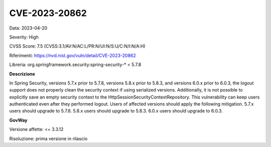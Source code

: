 .. _vulnerabilityManagement_securityAdvisory_2023_CVE-2023-20862:

CVE-2023-20862
~~~~~~~~~~~~~~~~~~~~~~~~~~~~~~~~~~~~~~~~~~~~~~~

Data: 2023-04-20

Severity: High

CVSS Score:  7.5 (CVSS:3.1/AV:N/AC:L/PR:N/UI:N/S:U/C:N/I:N/A:H)

Riferimenti: `https://nvd.nist.gov/vuln/detail/CVE-2023-20862 <https://nvd.nist.gov/vuln/detail/CVE-2023-20862>`_

Libreria: org.springframework.security:spring-security-\* < 5.7.8

**Descrizione**

In Spring Security, versions 5.7.x prior to 5.7.8, versions 5.8.x prior to 5.8.3, and versions 6.0.x prior to 6.0.3, the logout support does not properly clean the security context if using serialized versions. Additionally, it is not possible to explicitly save an empty security context to the HttpSessionSecurityContextRepository. This vulnerability can keep users authenticated even after they performed logout. Users of affected versions should apply the following mitigation. 5.7.x users should upgrade to 5.7.8. 5.8.x users should upgrade to 5.8.3. 6.0.x users should upgrade to 6.0.3.

**GovWay**

Versione affette: <= 3.3.12

Risoluzione: prima versione in rilascio



